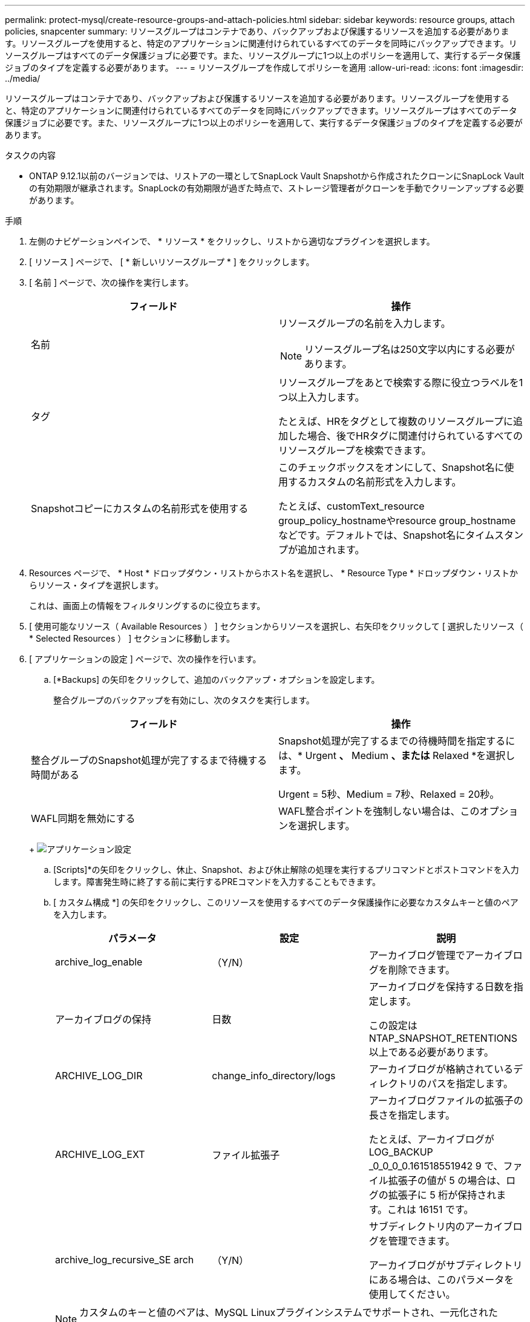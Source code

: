 ---
permalink: protect-mysql/create-resource-groups-and-attach-policies.html 
sidebar: sidebar 
keywords: resource groups, attach policies, snapcenter 
summary: リソースグループはコンテナであり、バックアップおよび保護するリソースを追加する必要があります。リソースグループを使用すると、特定のアプリケーションに関連付けられているすべてのデータを同時にバックアップできます。リソースグループはすべてのデータ保護ジョブに必要です。また、リソースグループに1つ以上のポリシーを適用して、実行するデータ保護ジョブのタイプを定義する必要があります。 
---
= リソースグループを作成してポリシーを適用
:allow-uri-read: 
:icons: font
:imagesdir: ../media/


[role="lead"]
リソースグループはコンテナであり、バックアップおよび保護するリソースを追加する必要があります。リソースグループを使用すると、特定のアプリケーションに関連付けられているすべてのデータを同時にバックアップできます。リソースグループはすべてのデータ保護ジョブに必要です。また、リソースグループに1つ以上のポリシーを適用して、実行するデータ保護ジョブのタイプを定義する必要があります。

.タスクの内容
* ONTAP 9.12.1以前のバージョンでは、リストアの一環としてSnapLock Vault Snapshotから作成されたクローンにSnapLock Vaultの有効期限が継承されます。SnapLockの有効期限が過ぎた時点で、ストレージ管理者がクローンを手動でクリーンアップする必要があります。


.手順
. 左側のナビゲーションペインで、 * リソース * をクリックし、リストから適切なプラグインを選択します。
. [ リソース ] ページで、 [ * 新しいリソースグループ * ] をクリックします。
. [ 名前 ] ページで、次の操作を実行します。
+
|===
| フィールド | 操作 


 a| 
名前
 a| 
リソースグループの名前を入力します。


NOTE: リソースグループ名は250文字以内にする必要があります。



 a| 
タグ
 a| 
リソースグループをあとで検索する際に役立つラベルを1つ以上入力します。

たとえば、HRをタグとして複数のリソースグループに追加した場合、後でHRタグに関連付けられているすべてのリソースグループを検索できます。



 a| 
Snapshotコピーにカスタムの名前形式を使用する
 a| 
このチェックボックスをオンにして、Snapshot名に使用するカスタムの名前形式を入力します。

たとえば、customText_resource group_policy_hostnameやresource group_hostnameなどです。デフォルトでは、Snapshot名にタイムスタンプが追加されます。

|===
. Resources ページで、 * Host * ドロップダウン・リストからホスト名を選択し、 * Resource Type * ドロップダウン・リストからリソース・タイプを選択します。
+
これは、画面上の情報をフィルタリングするのに役立ちます。

. [ 使用可能なリソース（ Available Resources ） ] セクションからリソースを選択し、右矢印をクリックして [ 選択したリソース（ * Selected Resources ） ] セクションに移動します。
. [ アプリケーションの設定 ] ページで、次の操作を行います。
+
.. [*Backups] の矢印をクリックして、追加のバックアップ・オプションを設定します。
+
整合グループのバックアップを有効にし、次のタスクを実行します。

+
|===
| フィールド | 操作 


 a| 
整合グループのSnapshot処理が完了するまで待機する時間がある
 a| 
Snapshot処理が完了するまでの待機時間を指定するには、* Urgent *、* Medium *、または* Relaxed *を選択します。

Urgent = 5秒、Medium = 7秒、Relaxed = 20秒。



 a| 
WAFL同期を無効にする
 a| 
WAFL整合ポイントを強制しない場合は、このオプションを選択します。

|===
+
image:../media/application_settings.gif["アプリケーション設定"]

.. [Scripts]*の矢印をクリックし、休止、Snapshot、および休止解除の処理を実行するプリコマンドとポストコマンドを入力します。障害発生時に終了する前に実行するPREコマンドを入力することもできます。
.. [ カスタム構成 *] の矢印をクリックし、このリソースを使用するすべてのデータ保護操作に必要なカスタムキーと値のペアを入力します。
+
|===
| パラメータ | 設定 | 説明 


 a| 
archive_log_enable
 a| 
（Y/N）
 a| 
アーカイブログ管理でアーカイブログを削除できます。



 a| 
アーカイブログの保持
 a| 
日数
 a| 
アーカイブログを保持する日数を指定します。

この設定は NTAP_SNAPSHOT_RETENTIONS 以上である必要があります。



 a| 
ARCHIVE_LOG_DIR
 a| 
change_info_directory/logs
 a| 
アーカイブログが格納されているディレクトリのパスを指定します。



 a| 
ARCHIVE_LOG_EXT
 a| 
ファイル拡張子
 a| 
アーカイブログファイルの拡張子の長さを指定します。

たとえば、アーカイブログが LOG_BACKUP _0_0_0_0.161518551942 9 で、ファイル拡張子の値が 5 の場合は、ログの拡張子に 5 桁が保持されます。これは 16151 です。



 a| 
archive_log_recursive_SE arch
 a| 
（Y/N）
 a| 
サブディレクトリ内のアーカイブログを管理できます。

アーカイブログがサブディレクトリにある場合は、このパラメータを使用してください。

|===
+

NOTE: カスタムのキーと値のペアは、MySQL Linuxプラグインシステムでサポートされ、一元化されたWindowsプラグインとして登録されたMySQLデータベースではサポートされません。

.. Snapshotコピーツール*の矢印をクリックして、スナップショットを作成するツールを選択します。
+
|===
| 状況 | 作業 


 a| 
SnapCenterを使用してPlug-in for Windowsを使用し、スナップショットを作成する前にファイルシステムを整合性のある状態にします。Linuxリソースの場合、このオプションは適用されません。
 a| 
ファイルシステムの整合性を維持した状態で SnapCenter を選択します。



 a| 
SnapCenter：ストレージレベルのSnapshotを作成
 a| 
ファイルシステムの整合性なしで SnapCenter * を選択します。



 a| 
Snapshotコピーを作成するためにホストで実行するコマンドを入力します。
 a| 
[その他]*を選択し、ホストで実行するSnapshotを作成するコマンドを入力します。

|===


. [Policies] ページで、次の手順を実行します。
+
.. ドロップダウンリストから1つ以上のポリシーを選択します。
+

NOTE: **をクリックしてポリシーを作成することもできますimage:../media/add_policy_from_resourcegroup.gif["ポリシーフォームのリソースグループの追加"]。

+
ポリシーが[Configure schedules for selected policies]セクションに表示されます。

.. [スケジュールの設定]列で、設定するポリシーの**をクリックしますimage:../media/add_policy_from_resourcegroup.gif["ポリシーフォームのリソースグループの追加"]。
.. [Add schedules for policy_name_] ダイアログボックスで、スケジュールを設定し、 [OK] をクリックします。
+
policy_nameは、選択したポリシーの名前です。

+
設定されたスケジュールは、 [* Applied Schedules] 列に表示されます。

+
サードパーティのバックアップスケジュールがSnapCenterバックアップスケジュールと重複している場合はサポートされません。



. [ 通知 ] ページの [ 電子メールの設定 *] ドロップダウンリストから、電子メールを送信するシナリオを選択します。
+
また、送信者と受信者のEメールアドレス、およびEメールの件名を指定する必要があります。SMTP サーバーは、 * Settings * > * Global Settings * で設定する必要があります。

. 概要を確認し、 [ 完了 ] をクリックします。

